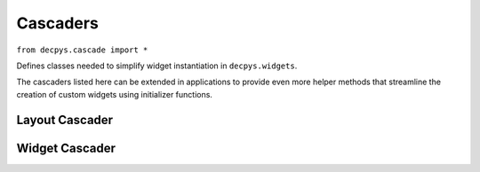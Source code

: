 Cascaders
=========

``from decpys.cascade import *``

Defines classes needed to simplify widget instantiation in ``decpys.widgets``.

The cascaders listed here can be extended in applications to provide even more helper methods that
streamline the creation of custom widgets using initializer functions.


Layout Cascader
---------------

.. py:class:: QLayoutCascader(layout)

    Initializes a cascader to wrap the layout parameter.

    :param layout: the layout to call cascading functions against.
    :type layout: `QLayout <https://doc.qt.io/qtforpython/PySide6/QtWidgets/QLayout.html>`_


    .. py:method:: getLayout()

        Returns the layout managed by this cascader.

        :rtype: `QLayout <https://doc.qt.io/qtforpython/PySide6/QtWidgets/QLayout.html>`_

    .. py:method:: setChildren(children)

        Returns the layout cascader after setting its children.

        :param children: widgets to be contained by the layout
        :type children: list[list of `QWidget <https://doc.qt.io/qtforpython/PySide6/QtWidgets/QWidget.html>`_]
        :rtype: QLayoutCascader



Widget Cascader
---------------


.. py:class:: QWidgetCascader(widget)

    Initializes a cascader to wrap the widget parameter.

    :param widget: the widget to call cascading functions against
    :type widget: `QWidget <https://doc.qt.io/qtforpython/PySide6/QtWidgets/QWidget.html>`_


    .. py:method:: getWidget()

        Returns the widget managed by this cascader.

        :rtype: `QWidget <https://doc.qt.io/qtforpython/PySide6/QtWidgets/QWidget.html>`_

    .. py:method::setAlignment(align)

        Returns the widget cascader after setting its alignment.

        :param align: horizontal and vertical bit flags OR'd together
        :type align: `Qt.Alignment <https://doc.qt.io/qtforpython/PySide6/QtCore/Qt.html?highlight=alignment#PySide6.QtCore.PySide6.QtCore.Qt.AlignmentFlag>`_
        :rtype: QWidgetCascader

    .. py:method:: setLayout(layout)

        Returns the widget cascader after settings its layout.

        :param layout: layout
        :type layout: `QLayout <https://doc.qt.io/qtforpython/PySide6/QtWidgets/QLayout.html>`_
        :rtype: QWidgetCascader

    .. py:method::setSlots(slots)

        Returns the widget cascader after setting slots to its signals.

        :param slots: a list of this widget's signals and the corresponding slots to emit those 
        signals to
        :type slot: list[Tuple[SignalType, Callable[..., Any]]]
        :rtype: QWidgetCascader

    .. py:method:: setText(text)

        Returns the widget cascader after settings its display text.

        :param text: display text
        :type text: str
        :rtype: QWidgetCascader

    .. py:method:: setTextOrIcon(value)

        Returns the widget cascader after setting its display text or icon.

        :param value: display of the widget
        :type value: str | str | `QIcon <https://doc.qt.io/qtforpython/PySide6/QtGui/QIcon.html>`_
        :rtype: QWidgetCascader

    
